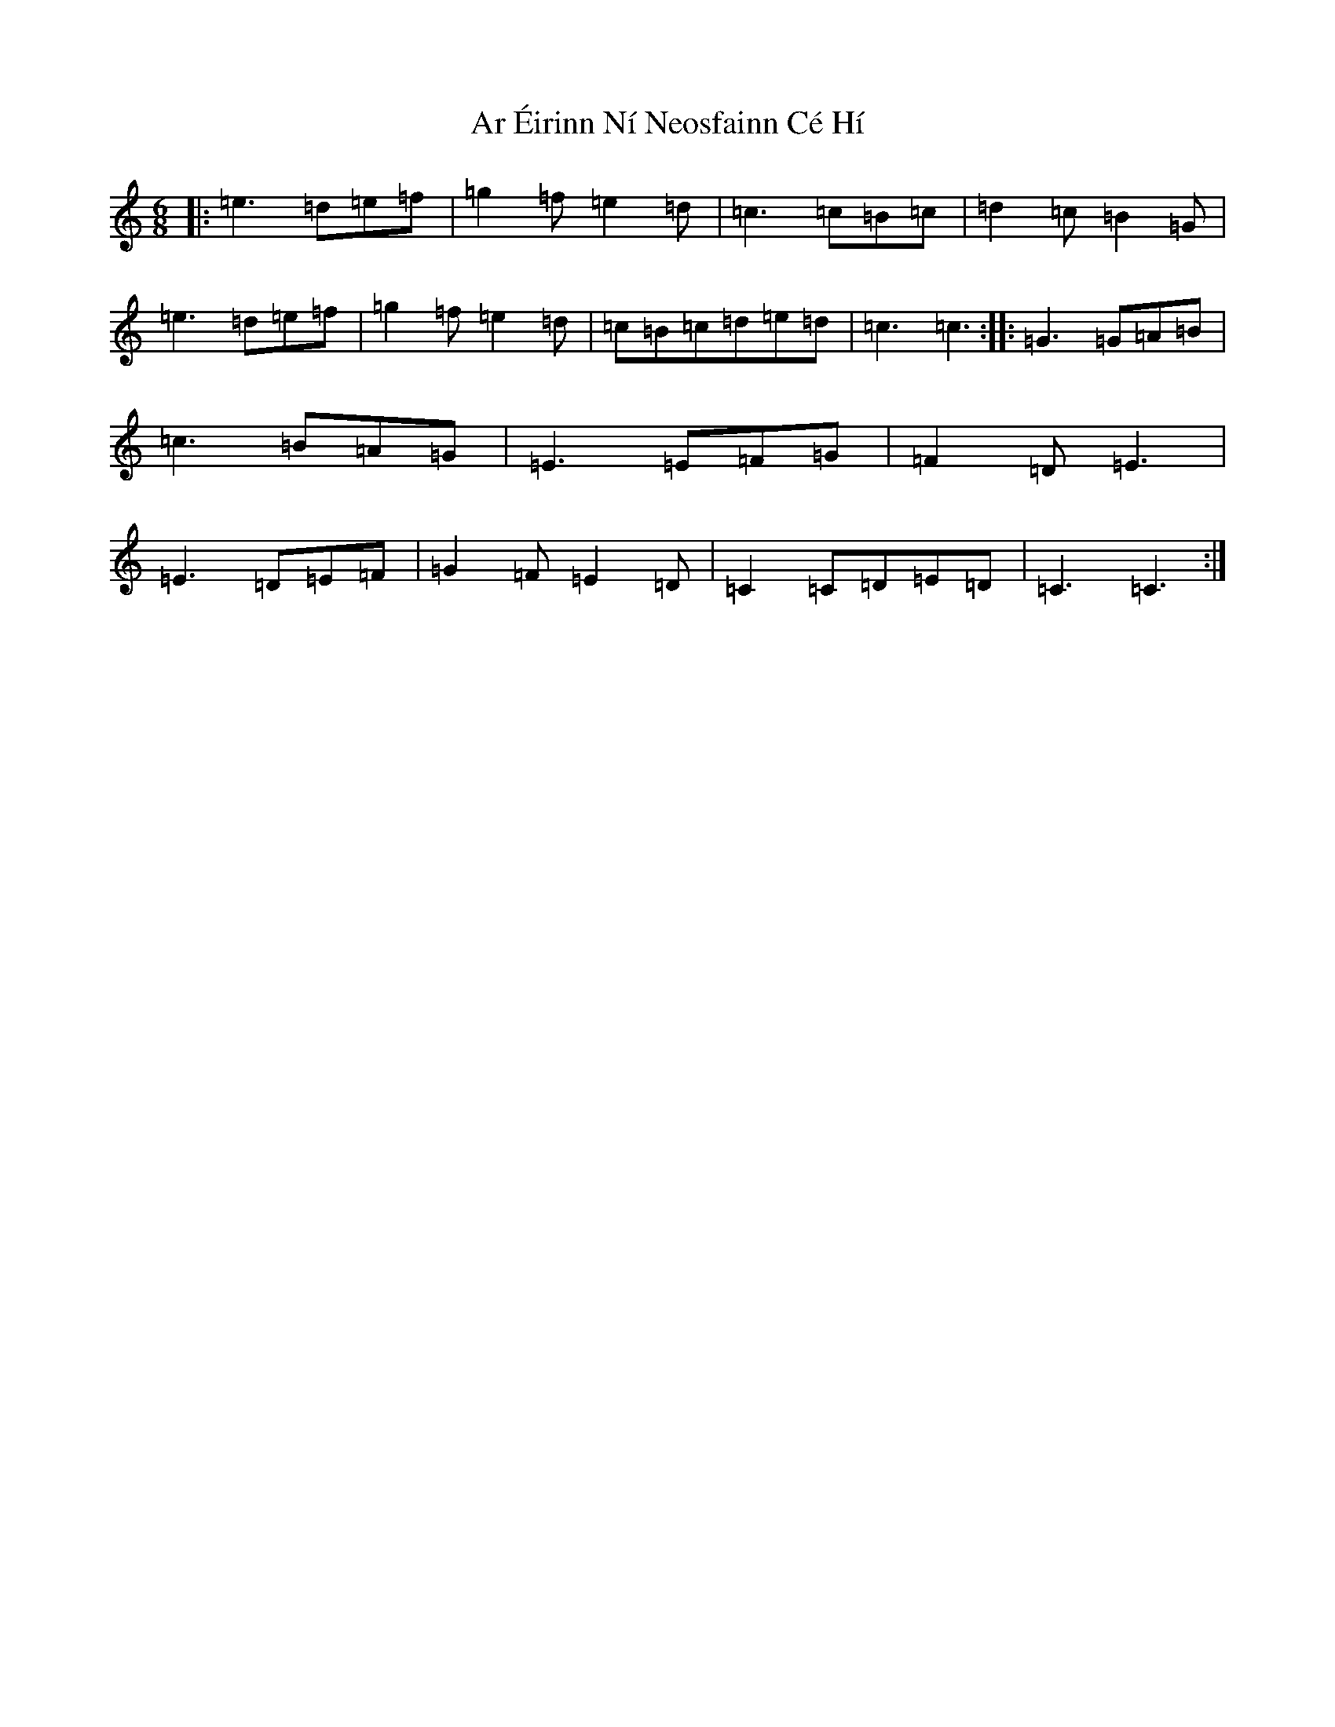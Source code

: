 X: 22009
T: Ar Éirinn Ní Neosfainn Cé Hí
S: https://thesession.org/tunes/12367#setting20610
R: jig
M:6/8
L:1/8
K: C Major
|:=e3=d=e=f|=g2=f=e2=d|=c3=c=B=c|=d2=c=B2=G|=e3=d=e=f|=g2=f=e2=d|=c=B=c=d=e=d|=c3=c3:||:=G3=G=A=B|=c3=B=A=G|=E3=E=F=G|=F2=D=E3|=E3=D=E=F|=G2=F=E2=D|=C2=C=D=E=D|=C3=C3:|
